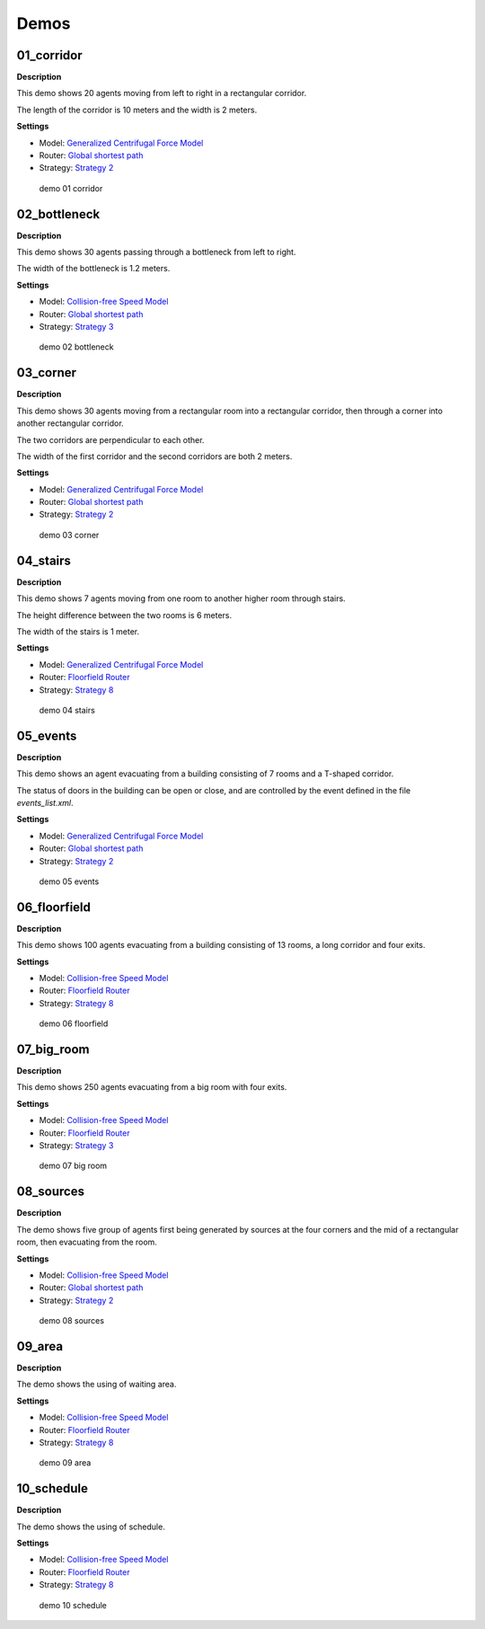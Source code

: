=====
Demos
=====

01_corridor
===========

**Description**

This demo shows 20 agents moving from left to right in a rectangular
corridor.

The length of the corridor is 10 meters and the width is 2 meters.

**Settings**

- Model: `Generalized Centrifugal Force Model <jpscore_operativ.html#generalized-centrifugal-force-model>`__
- Router: `Global shortest path <jpscore_routing.html#global-shortest-path>`__
- Strategy: `Strategy 2 <jpscore_direction.html#strategy-2>`__

.. figure:: ../images/demo_01_corridor.png
   :alt: demo 01 corridor

   demo 01 corridor

02_bottleneck
=============

**Description**

This demo shows 30 agents passing through a bottleneck from left to
right.

The width of the bottleneck is 1.2 meters.

**Settings**

- Model: `Collision-free Speed Model <jpscore_operativ.html#collision-free-speed-model>`__
- Router: `Global shortest path <jpscore_routing.html#global-shortest-path>`__
- Strategy: `Strategy 3 <jpscore_direction.html#strategy-3>`__

.. figure:: ../images/demo_02_bottleneck.png
   :alt: demo 02 bottleneck

   demo 02 bottleneck

03_corner
=========

**Description**

This demo shows 30 agents moving from a rectangular room into a
rectangular corridor, then through a corner into another rectangular
corridor.

The two corridors are perpendicular to each other.

The width of the first corridor and the second corridors are both 2
meters.

**Settings**

- Model: `Generalized Centrifugal Force Model <jpscore_operativ.html#generalized-centrifugal-force-model>`__
- Router: `Global shortest path <jpscore_routing.html#global-shortest-path>`__
- Strategy: `Strategy 2 <jpscore_direction.html#strategy-2>`__

.. figure:: ../images/demo_03_corner.png
   :alt: demo 03 corner

   demo 03 corner

04_stairs
=========

**Description**

This demo shows 7 agents moving from one room to another higher room
through stairs.

The height difference between the two rooms is 6 meters.

The width of the stairs is 1 meter.

**Settings**

- Model: `Generalized Centrifugal Force Model <jpscore_operativ.html#generalized-centrifugal-force-model>`__
- Router: `Floorfield Router <jpscore_routing.html#floorfield-router>`__
- Strategy: `Strategy 8 <jpscore_direction.html#strategy-8>`__

.. figure:: ../images/demo_04_stairs.png
   :alt: demo 04 stairs

   demo 04 stairs

05_events
=========

**Description**

This demo shows an agent evacuating from a building consisting of 7
rooms and a T-shaped corridor.

The status of doors in the building can be open or close, and are
controlled by the event defined in the file *events_list.xml*.

**Settings**

- Model: `Generalized Centrifugal Force Model <jpscore_operativ.html#generalized-centrifugal-force-model>`__
- Router: `Global shortest path <jpscore_routing.html#global-shortest-path>`__
- Strategy: `Strategy 2 <jpscore_direction.html#strategy-2>`__

.. figure:: ../images/demo_05_events.png
   :alt: demo 05 events

   demo 05 events

06_floorfield
=============

**Description**

This demo shows 100 agents evacuating from a building consisting of 13
rooms, a long corridor and four exits.

**Settings**

- Model: `Collision-free Speed Model <jpscore_operativ.html#collision-free-speed-model>`__
- Router: `Floorfield Router <jpscore_routing.html#floorfield-router>`__
- Strategy: `Strategy 8 <jpscore_direction.html#strategy-8>`__

.. figure:: ../images/demo_06_floorfield.png
   :alt: demo 06 floorfield

   demo 06 floorfield

07_big_room
===========

**Description**

This demo shows 250 agents evacuating from a big room with four exits.

**Settings**

- Model: `Collision-free Speed Model <jpscore_operativ.html#collision-free-speed-model>`__
- Router: `Floorfield Router <jpscore_routing.html#floorfield-router>`__
- Strategy: `Strategy 3 <jpscore_direction.html#strategy-3>`__

.. figure:: ../images/demo_07_big_room.png
   :alt: demo 07 big room

   demo 07 big room

08_sources
==========

**Description**

The demo shows five group of agents first being generated by sources at
the four corners and the mid of a rectangular room, then evacuating from
the room.

**Settings**

- Model: `Collision-free Speed Model <jpscore_operativ.html#collision-free-speed-model>`__
- Router: `Global shortest path <jpscore_routing.html#global-shortest-path>`__
- Strategy: `Strategy 2 <jpscore_direction.html#strategy-2>`__

.. figure:: ../images/demo_08_sources.png
   :alt: demo 08 sources

   demo 08 sources

09_area
=======

**Description**

The demo shows the using of waiting area.

**Settings**

- Model: `Collision-free Speed Model <jpscore_operativ.html#collision-free-speed-model>`__
- Router: `Floorfield Router <jpscore_routing.html#floorfield-router>`__
- Strategy: `Strategy 8 <jpscore_direction.html#strategy-8>`__

.. figure:: ../images/demo_09_area.png
   :alt: demo 09 area

   demo 09 area

10_schedule
===========

**Description**

The demo shows the using of schedule.

**Settings**

- Model: `Collision-free Speed Model <jpscore_operativ.html#collision-free-speed-model>`__
- Router: `Floorfield Router <jpscore_routing.html#floorfield-router>`__
- Strategy: `Strategy 8 <jpscore_direction.html#strategy-8>`__

.. figure:: ../images/demo_10_schedule.png
   :alt: demo 10 schedule

   demo 10 schedule
